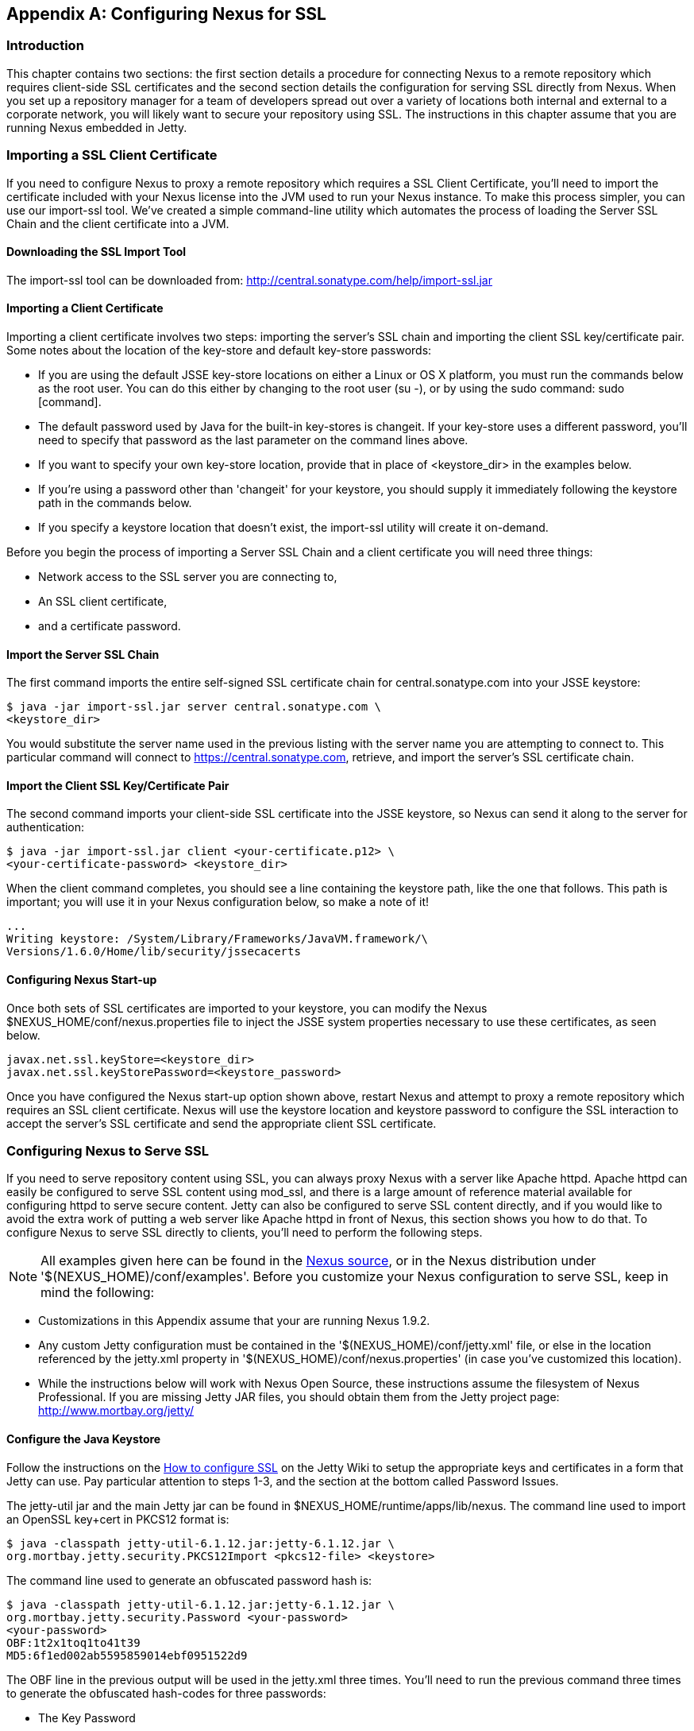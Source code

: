 [[ssl]]
[appendix]
== Configuring Nexus for SSL

[[ssl-sect-introduction]]
=== Introduction

This chapter contains two sections: the first section details a
procedure for connecting Nexus to a remote repository which requires
client-side SSL certificates and the second section details the
configuration for serving SSL directly from Nexus. When you set up a
repository manager for a team of developers spread out over a variety
of locations both internal and external to a corporate network, you
will likely want to secure your repository using SSL. The instructions
in this chapter assume that you are running Nexus embedded in Jetty.

[[ssl-sect-client-cert]]
=== Importing a SSL Client Certificate

If you need to configure Nexus to proxy a remote repository which
requires a SSL Client Certificate, you'll need to import the
certificate included with your Nexus license into the JVM used to run
your Nexus instance. To make this process simpler, you can use our
import-ssl tool. We've created a simple command-line utility which
automates the process of loading the Server SSL Chain and the client
certificate into a JVM.

==== Downloading the SSL Import Tool

The import-ssl tool can be downloaded from:
http://central.sonatype.com/help/import-ssl.jar

==== Importing a Client Certificate

Importing a client certificate involves two steps: importing the
server's SSL chain and importing the client SSL key/certificate
pair. Some notes about the location of the key-store and default
key-store passwords:

* If you are using the default JSSE key-store locations on either a
Linux or OS X platform, you must run the commands below as the
root user. You can do this either by changing to the root user (su -),
or by using the sudo command: sudo [command].

* The default password used by Java for the built-in key-stores is
changeit. If your key-store uses a different password, you'll need to
specify that password as the last parameter on the command lines
above.

* If you want to specify your own key-store location, provide that in
place of <keystore_dir> in the examples below.

* If you're using a password other than 'changeit' for your keystore,
you should supply it immediately following the keystore path in the
commands below.

* If you specify a keystore location that doesn't exist, the
import-ssl utility will create it on-demand.

Before you begin the process of importing a Server SSL Chain and a
client certificate you will need three things:

* Network access to the SSL server you are connecting to,

* An SSL client certificate, 

* and a certificate password.

==== Import the Server SSL Chain

The first command imports the entire self-signed SSL certificate chain
for central.sonatype.com into your JSSE keystore:

----
$ java -jar import-ssl.jar server central.sonatype.com \
<keystore_dir>
----

You would substitute the server name used in the previous listing with
the server name you are attempting to connect to. This particular
command will connect to https://central.sonatype.com, retrieve, and
import the server's SSL certificate chain.

==== Import the Client SSL Key/Certificate Pair

The second command imports your client-side SSL certificate into the
JSSE keystore, so Nexus can send it along to the server for
authentication:

----
$ java -jar import-ssl.jar client <your-certificate.p12> \
<your-certificate-password> <keystore_dir>
----

When the client command completes, you should see a line containing
the keystore path, like the one that follows. This path is important;
you will use it in your Nexus configuration below, so make a note of
it!

----
...
Writing keystore: /System/Library/Frameworks/JavaVM.framework/\
Versions/1.6.0/Home/lib/security/jssecacerts
----

==== Configuring Nexus Start-up

Once both sets of SSL certificates are imported to your keystore, you
can modify the Nexus $NEXUS_HOME/conf/nexus.properties file
to inject the JSSE system properties necessary to use these
certificates, as seen below.

----
javax.net.ssl.keyStore=<keystore_dir>
javax.net.ssl.keyStorePassword=<keystore_password>
----

Once you have configured the Nexus start-up option shown above, restart
Nexus and attempt to proxy a remote repository which requires an SSL
client certificate. Nexus will use the keystore location and keystore
password to configure the SSL interaction to accept the server's SSL
certificate and send the appropriate client SSL certificate.

[[ssl-sect-ssl-direct]]
=== Configuring Nexus to Serve SSL

If you need to serve repository content using SSL, you can always
proxy Nexus with a server like Apache httpd. Apache httpd can easily
be configured to serve SSL content using mod_ssl, and there is a large
amount of reference material available for configuring httpd to serve
secure content. Jetty can also be configured to serve SSL content
directly, and if you would like to avoid the extra work of putting a
web server like Apache httpd in front of Nexus, this section shows you
how to do that. To configure Nexus to serve SSL directly to clients,
you'll need to perform the following steps.

NOTE: All examples given here can be found in the
https://github.com/sonatype/nexus/tree/master/nexus/nexus-oss-webapp/src/main/resources/content/conf/examples[Nexus
source], or in the Nexus distribution under
'+++$(NEXUS_HOME)/conf/examples+++'. Before you customize your Nexus
configuration to serve SSL, keep in mind the following:

* Customizations in this Appendix assume that your are
running Nexus 1.9.2.

* Any custom Jetty configuration must be contained in the
'+++$(NEXUS_HOME)/conf/jetty.xml+++' file, or else in the location referenced
by the jetty.xml property in '+++$(NEXUS_HOME)/conf/nexus.properties+++' (in
case you've customized this location).

* While the instructions below will work with Nexus Open Source, these
instructions assume the filesystem of Nexus Professional. If you are
missing Jetty JAR files, you should obtain them from the Jetty project
page: http://www.mortbay.org/jetty/

==== Configure the Java Keystore

Follow the instructions on the
http://docs.codehaus.org/display/JETTY/How+to+configure+SSL[How to
configure SSL] on the Jetty Wiki to setup the appropriate keys and
certificates in a form that Jetty can use. Pay particular attention to
steps 1-3, and the section at the bottom called Password Issues.

The jetty-util jar and the main Jetty jar can be found in
$NEXUS_HOME/runtime/apps/lib/nexus. The command line used to import
an OpenSSL key+cert in PKCS12 format is:

----
$ java -classpath jetty-util-6.1.12.jar:jetty-6.1.12.jar \
org.mortbay.jetty.security.PKCS12Import <pkcs12-file> <keystore>
----

The command line used to generate an obfuscated password hash is:

----
$ java -classpath jetty-util-6.1.12.jar:jetty-6.1.12.jar \
org.mortbay.jetty.security.Password <your-password>
<your-password>
OBF:1t2x1toq1to41t39
MD5:6f1ed002ab5595859014ebf0951522d9 
----

The OBF line in the previous output will be used in the jetty.xml
three times. You'll need to run the previous command three times to
generate the obfuscated hash-codes for three passwords:

* The Key Password

* The Trust Store Password

* The Key Store Password

In the next section, the key store and trust store are the same
file, with the same password.

==== Configure Nexus/Jetty to Use the New Keystore

NOTE: A jetty.xml with the modifications in this section can be found
in $NEXUS_HOME/conf/examples/jetty-ssl.xml, inside your Nexus
distribution.

Modify the https://docs.sonatype.com/display/NX/Jetty+Configuration#JettyConfiguration-Equivalentbasejetty.xml[nexus-equivalent jetty.xml]

----
<Call name="addConnector">
  <Arg>
    <New class="org.mortbay.jetty.nio.SelectChannelConnector">
      <Set name="host">${application-host}</Set>
      <Set name="port">${application-port}</Set>
    </New>
  </Arg>
</Call>
----

with this:

----
<Call name="addConnector">
  <Arg>
    <New class="org.mortbay.jetty.security.SslSelectChannelConnector">
      <Set name="host">${application-host}</Set>
      <Set name="port">${application-port}</Set>
      <Set name="maxIdleTime">30000</Set>
      <Set name="keystore">/etc/ssl/keystore</Set>
      <Set name="truststore">/etc/ssl/keystore</Set>
      <Set name="password">OBF:1v2j1uum1xtv1zej1zer1xtn1uvk1v1v</Set>
      <Set name="keyPassword">OBF:1v2j1uum1xtv1zej1zer1xtn1uvk1v1v</Set>
      <Set name="trustPassword">OBF:1v2j1uum1xtv1zej1zer1xtn1uvk1v1v</Set>
    </New>
  </Arg>
</Call>
----

==== Modify the application-port for SSL connections

The application-port property, referenced in the configuration above,
has a default configuration that many people would more naturally
associate with non-SSL connections. You may wish to modify this port
to something like 8443, or even 443 (if you have root access from
which to start Nexus). To change this property, modify the
'+++$(basedir)/conf/nexus.properties+++'

NOTE: You may wish to enable both types of connections, with
appropriate rewrite rules between them. Such a configuration is beyond
the scope of this section; if you're interested, please refer to the
http://docs.codehaus.org/display/JETTY/Jetty+Wiki[Jetty Wiki] for some
information to get you started. Additionally, you may need to add
extra port properties to the nexus.properties configuration file to
accommodate both SSL and non-SSL connections.

[[ssl-sect-redirecting]]
=== Redirecting Non-SSL Connections to SSL

If you want to make it very easy for people to use your Nexus
repository, you will want to configure the automatic redirect from the
non-SSL port (default 80) to the SSL port (default 443). When this
feature is configured, browsers and clients that attempt to interact
with the non-SSL port will be seamlessly redirected to the SSL
port. If you do not turn on the automatic redirect to SSL, users who
attempt to load the Nexus interface via the default port 80 will see a
network error.

If you are proxying your Nexus instance with a web server like Apache
httpd, you could configure mod_rewrite to automatically redirect
browsers to the SSL port, or you can configure Jetty to perform this
redirection. To do this in Jetty you use a custom rewrite rule for
Jetty that is bundled with Nexus, inside the plexus-jetty6 library
found in $NEXUS_HOME/runtime/apps/nexus/lib

To enable this feature, configure Jetty to serve SSL directly as
demonstrated in <<ssl-sect-ssl-direct>>. After you
having configured Jetty to serve SSL directly, open your jetty.xml and
replace the existing handler/context-collection declaration with a
stand-alone context-collection declaration, by replacing this section:

----
<Set name="handler">
  <New id="Contexts" class="org.mortbay.jetty.handler.ContextHandlerCollection">
  <!-- The following configuration is REQUIRED, and MUST BE FIRST.
       It makes the Plexus container available for use in the Nexus webapp. -->
    <Call name="addLifeCycleListener">
      <Arg>
        <New  
            class="org.sonatype.plexus.jetty.custom.InjectExistingPlexusListener" />
      </Arg>
    </Call>

    <!-- The following configuration disables JSP taglib support, 
         the validation of which slows down Jetty's start-up significantly. -->
    <Call name="addLifeCycleListener">
      <Arg>
        <New class="org.sonatype.plexus.jetty.custom.DisableTagLibsListener" />
      </Arg>
    </Call>
  </New>
</Set>
----

with this one:

----
<New id="Contexts" class="org.mortbay.jetty.handler.ContextHandlerCollection">
  <!-- The following configuration is REQUIRED, and MUST BE FIRST.
       It makes the Plexus container available for use in the Nexus webapp. -->
  <Call name="addLifeCycleListener">
    <Arg>
      <New 
         class="org.sonatype.plexus.jetty.custom.InjectExistingPlexusListener" />
    </Arg>
  </Call>

  <!-- The following configuration disables JSP taglib support, the 
      validation of which slows down Jetty's start-up significantly. -->
  <Call name="addLifeCycleListener">
    <Arg>
      <New class="org.sonatype.plexus.jetty.custom.DisableTagLibsListener" />
    </Arg>
  </Call>
</New>
----

Now, configure the rewrite handler for Jetty by adding the following
section just above the line with stopAtShutdown in it:

----
<Set name="handler">
  <New id="Handlers" class="org.mortbay.jetty.handler.rewrite.RewriteHandler">
    <Set name="rules">
      <Array type="org.mortbay.jetty.handler.rewrite.Rule">
        <Item>
          <New id="redirectedHttps"
             class="org.sonatype.plexus.jetty.custom.RedirectToHttpsRule">
            <Set name="httpsPort">${application-port-ssl}</Set>
          </New>
        </Item>
      </Array>
    </Set>
    <Set name="handler">
      <New id="Handlers" class="org.mortbay.jetty.handler.HandlerCollection">
        <Set name="handlers">
          <Array type="org.mortbay.jetty.Handler">
            <Item><Ref id="Contexts"/></Item>
            <Item>
              <New id="DefaultHandler" 
                class="org.mortbay.jetty.handler.DefaultHandler"/></Item>
            <Item>
              <New id="RequestLog" 
                class="org.mortbay.jetty.handler.RequestLogHandler"/></Item>
          </Array>
        </Set>
      </New>
    </Set>
  </New>
</Set>
----

Modify $NEXUS_HOME/conf/nexus.properties
and add a new property, application-port-ssl. This will
allow you to customize both the SSL and non-SSL ports
independently:

----
application-port-ssl=8443
----

////
/* Local Variables: */
/* ispell-personal-dictionary: "ispell.dict" */
/* End:             */
////
